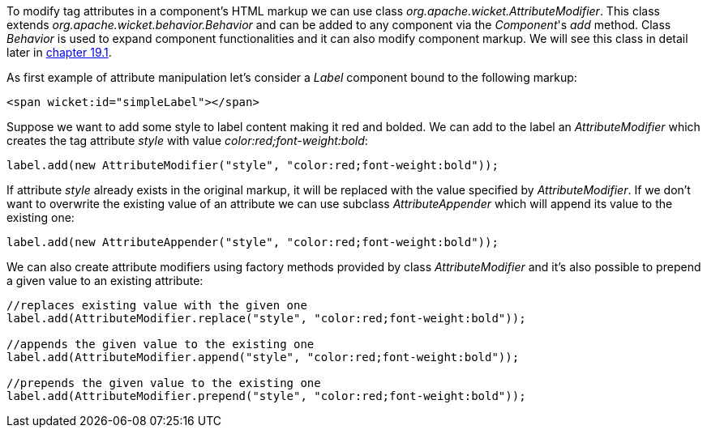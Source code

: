 
To modify tag attributes in a component's HTML markup we can use class _org.apache.wicket.AttributeModifier_. This class extends _org.apache.wicket.behavior.Behavior_ and can be added to any component via the _Component_'s _add_ method. Class _Behavior_ is used to expand component functionalities and it can also modify component markup. We will see this class in detail later in <<advanced.adoc#_enriching_components_with_behaviors,chapter 19.1>>.

As first example of attribute manipulation let's consider a _Label_ component bound to the following markup:

[source,html]
----
<span wicket:id="simpleLabel"></span>
----

Suppose we want to add some style to label content making it red and bolded. We can add to the label an _AttributeModifier_ which creates the tag attribute _style_ with value _color:red;font-weight:bold_:
[source,java]
----
label.add(new AttributeModifier("style", "color:red;font-weight:bold"));
----

If attribute _style_ already exists in the original markup, it will be replaced with the value specified by _AttributeModifier_. If we don't want to overwrite the existing value of an attribute we can use subclass _AttributeAppender_ which will append its value to the existing one:

[source,java]
----
label.add(new AttributeAppender("style", "color:red;font-weight:bold"));
----

We can also create attribute modifiers using factory methods provided by class _AttributeModifier_ and it's also possible to prepend a given value to an existing attribute:

[source,java]
----
//replaces existing value with the given one
label.add(AttributeModifier.replace("style", "color:red;font-weight:bold"));

//appends the given value to the existing one
label.add(AttributeModifier.append("style", "color:red;font-weight:bold"));

//prepends the given value to the existing one
label.add(AttributeModifier.prepend("style", "color:red;font-weight:bold"));
----

